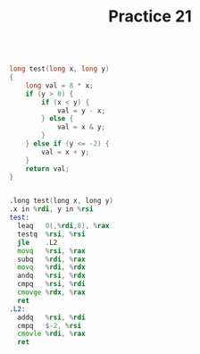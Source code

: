 #+TITLE: Practice 21

#+BEGIN_SRC c

long test(long x, long y)
{
    long val = 8 * x;
    if (y > 0) {
        if (x < y) {
            val = y - x;
        } else {
            val = x & y;
        }
    } else if (y <= -2) {
        val = x + y;
    }
    return val;
}

#+END_SRC

#+BEGIN_SRC asm

.long test(long x, long y)
.x in %rdi, y in %rsi
test:
  leaq   0(,%rdi,8), %rax
  testq  %rsi, %rsi
  jle    .L2
  movq   %rsi, %rax
  subq   %rdi, %rax
  movq   %rdi, %rdx
  andq   %rsi, %rdx
  cmpq   %rsi, %rdi
  cmovge %rdx, %rax
  ret
.L2:
  addq   %rsi, %rdi
  cmpq   $-2, %rsi
  cmovle %rdi, %rax
  ret

#+END_SRC
